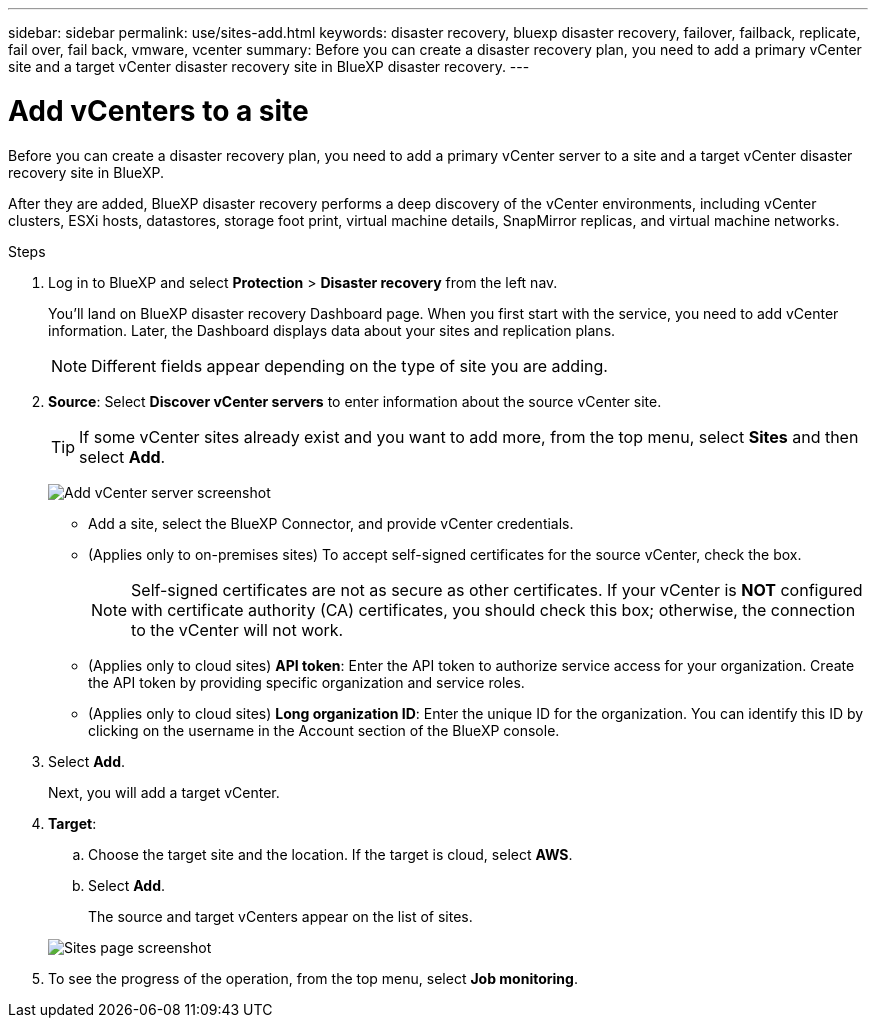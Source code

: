 ---
sidebar: sidebar
permalink: use/sites-add.html
keywords: disaster recovery, bluexp disaster recovery, failover, failback, replicate, fail over, fail back, vmware, vcenter
summary: Before you can create a disaster recovery plan, you need to add a primary vCenter site and a target vCenter disaster recovery site in BlueXP disaster recovery. 
---

= Add vCenters to a site
:hardbreaks:
:icons: font
:imagesdir: ../media/use/

[.lead]
Before you can create a disaster recovery plan, you need to add a primary vCenter server to a site and a target vCenter disaster recovery site in BlueXP. 

After they are added, BlueXP disaster recovery performs a deep discovery of the vCenter environments, including vCenter clusters, ESXi hosts, datastores, storage foot print, virtual machine details, SnapMirror replicas, and virtual machine networks.

.Steps

. Log in to BlueXP and select *Protection* > *Disaster recovery* from the left nav. 
+
You’ll land on BlueXP disaster recovery Dashboard page. When you first start with the service, you need to add vCenter information. Later, the Dashboard displays data about your sites and replication plans. 
+
NOTE: Different fields appear depending on the type of site you are adding. 

. *Source*: Select *Discover vCenter servers* to enter information about the source vCenter site.  
+
TIP: If some vCenter sites already exist and you want to add more, from the top menu, select *Sites* and then select *Add*. 
+
image:vcenter-add.png[Add vCenter server screenshot ]

* Add a site, select the BlueXP Connector, and provide vCenter credentials. 


* (Applies only to on-premises sites) To accept self-signed certificates for the source vCenter, check the box. 
+
NOTE: Self-signed certificates are not as secure as other certificates. If your vCenter is *NOT* configured with certificate authority (CA) certificates, you should check this box; otherwise, the connection to the vCenter will not work.  

* (Applies only to cloud sites) *API token*: Enter the API token to authorize service access for your organization. Create the API token by providing specific organization and service roles. 
* (Applies only to cloud sites) *Long organization ID*: Enter the unique ID for the organization. You can identify this ID by clicking on the username in the Account section of the BlueXP console.

. Select *Add*. 
+
Next, you will add a target vCenter. 

. *Target*: 

.. Choose the target site and the location. If the target is cloud, select *AWS*.  

.. Select *Add*. 

+
The source and target vCenters appear on the list of sites. 

+
image:sites-list.png[Sites page screenshot]

. To see the progress of the operation, from the top menu, select *Job monitoring*. 